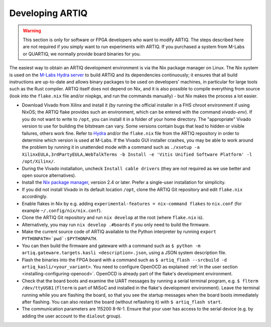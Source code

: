 .. _developing-artiq:

Developing ARTIQ
^^^^^^^^^^^^^^^^

.. warning::
    This section is only for software or FPGA developers who want to modify ARTIQ. The steps described here are not required if you simply want to run experiments with ARTIQ. If you purchased a system from M-Labs or QUARTIQ, we normally provide board binaries for you.

The easiest way to obtain an ARTIQ development environment is via the Nix package manager on Linux. The Nix system is used on the `M-Labs Hydra server <https://nixbld.m-labs.hk/>`_ to build ARTIQ and its dependencies continuously; it ensures that all build instructions are up-to-date and allows binary packages to be used on developers' machines, in particular for large tools such as the Rust compiler.
ARTIQ itself does not depend on Nix, and it is also possible to compile everything from source (look into the ``flake.nix`` file and/or nixpkgs, and run the commands manually) - but Nix makes the process a lot easier.

* Download Vivado from Xilinx and install it (by running the official installer in a FHS chroot environment if using NixOS; the ARTIQ flake provides such an environment, which can be entered with the command `vivado-env`). If you do not want to write to ``/opt``, you can install it in a folder of your home directory. The "appropriate" Vivado version to use for building the bitstream can vary. Some versions contain bugs that lead to hidden or visible failures, others work fine. Refer to `Hydra <https://nixbld.m-labs.hk/>`_ and/or the ``flake.nix`` file from the ARTIQ repository in order to determine which version is used at M-Labs. If the Vivado GUI installer crashes, you may be able to work around the problem by running it in unattended mode with a command such as ``./xsetup -a XilinxEULA,3rdPartyEULA,WebTalkTerms -b Install -e 'Vitis Unified Software Platform' -l /opt/Xilinx/``.
* During the Vivado installation, uncheck ``Install cable drivers`` (they are not required as we use better and open source alternatives).
* Install the `Nix package manager <http://nixos.org/nix/>`_, version 2.4 or later. Prefer a single-user installation for simplicity.
* If you did not install Vivado in its default location ``/opt``, clone the ARTIQ Git repository and edit ``flake.nix`` accordingly.
* Enable flakes in Nix by e.g. adding ``experimental-features = nix-command flakes`` to ``nix.conf`` (for example ``~/.config/nix/nix.conf``).
* Clone the ARTIQ Git repository and run ``nix develop`` at the root (where ``flake.nix`` is).
* Alternatively, you may run ``nix develop .#boards`` if you only need to build the firmware.
* Make the current source code of ARTIQ available to the Python interpreter by running ``export PYTHONPATH=`pwd`:$PYTHONPATH``.
* You can then build the firmware and gateware with a command such as ``$ python -m artiq.gateware.targets.kasli <description>.json``, using a JSON system description file. 
* Flash the binaries into the FPGA board with a command such as ``$ artiq_flash --srcbuild -d artiq_kasli/<your_variant>``. You need to configure OpenOCD as explained :ref:`in the user section <installing-configuring-openocd>`. OpenOCD is already part of the flake's development environment.
* Check that the board boots and examine the UART messages by running a serial terminal program, e.g. ``$ flterm /dev/ttyUSB1`` (``flterm`` is part of MiSoC and installed in the flake's development environment). Leave the terminal running while you are flashing the board, so that you see the startup messages when the board boots immediately after flashing. You can also restart the board (without reflashing it) with ``$ artiq_flash start``.
* The communication parameters are 115200 8-N-1. Ensure that your user has access to the serial device (e.g. by adding the user account to the ``dialout`` group).
